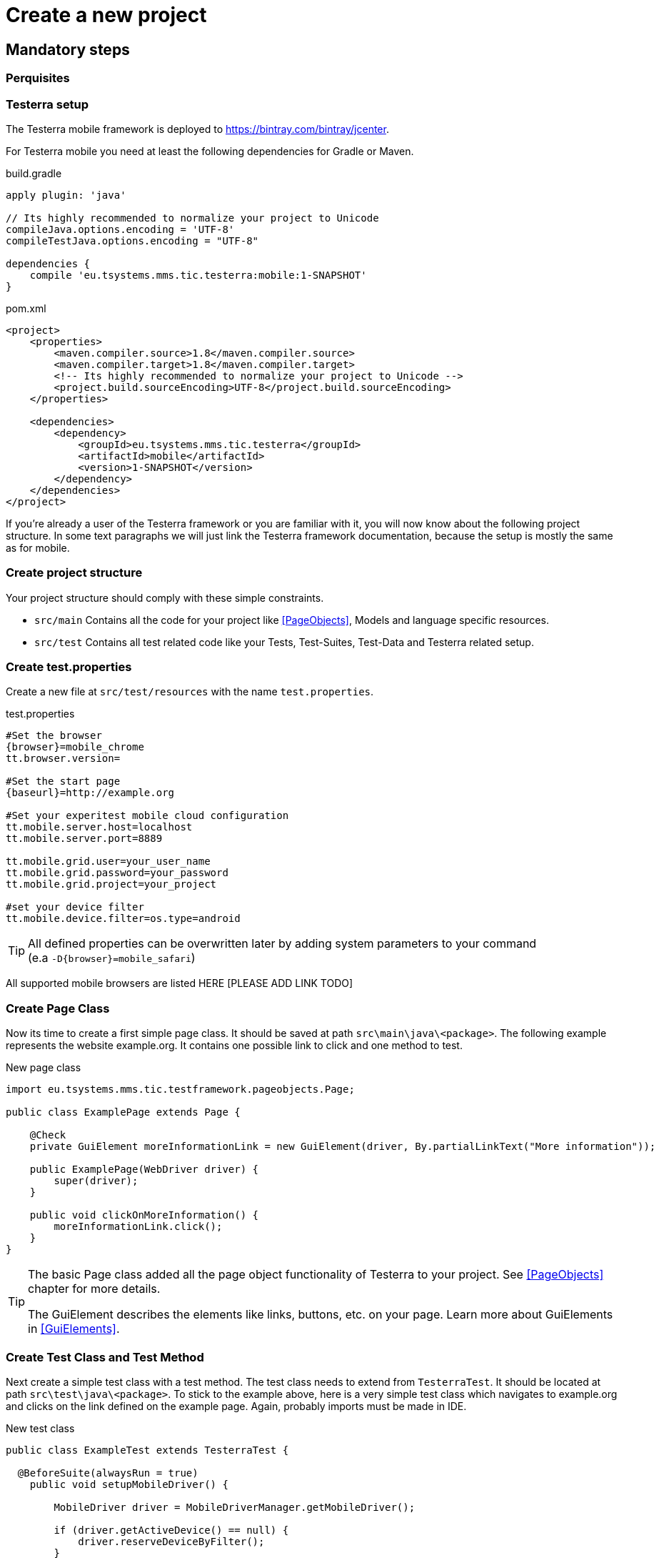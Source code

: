 = Create a new project

== Mandatory steps

=== Perquisites

=== Testerra setup

The Testerra mobile framework is deployed to https://bintray.com/bintray/jcenter.

For Testerra mobile you need at least the following dependencies for Gradle or Maven.

.build.gradle
[source,gradle,role="primary"]
----
apply plugin: 'java'

// Its highly recommended to normalize your project to Unicode
compileJava.options.encoding = 'UTF-8'
compileTestJava.options.encoding = "UTF-8"

dependencies {
    compile 'eu.tsystems.mms.tic.testerra:mobile:1-SNAPSHOT'
}
----

.pom.xml
[source,xml,role="secondary"]
----
<project>
    <properties>
        <maven.compiler.source>1.8</maven.compiler.source>
        <maven.compiler.target>1.8</maven.compiler.target>
        <!-- Its highly recommended to normalize your project to Unicode -->
        <project.build.sourceEncoding>UTF-8</project.build.sourceEncoding>
    </properties>

    <dependencies>
        <dependency>
            <groupId>eu.tsystems.mms.tic.testerra</groupId>
            <artifactId>mobile</artifactId>
            <version>1-SNAPSHOT</version>
        </dependency>
    </dependencies>
</project>
----

If you're already a user of the Testerra framework or you are familiar with it, you will now know about the following project structure.
In some text paragraphs we will just link the Testerra framework documentation, because the setup is mostly the same as for mobile.

=== Create project structure

Your project structure should comply with these simple constraints.

* `src/main` Contains all the code for your project like <<PageObjects>>, Models and language specific resources.
* `src/test` Contains all test related code like your Tests, Test-Suites, Test-Data and Testerra related setup.

=== Create test.properties

Create a new file at `src/test/resources` with the name `test.properties`.

.test.properties
[source,properties,subs="attributes"]
----
#Set the browser
{browser}=mobile_chrome
tt.browser.version=

#Set the start page
{baseurl}=http://example.org

#Set your experitest mobile cloud configuration
tt.mobile.server.host=localhost
tt.mobile.server.port=8889

tt.mobile.grid.user=your_user_name
tt.mobile.grid.password=your_password
tt.mobile.grid.project=your_project

#set your device filter
tt.mobile.device.filter=os.type=android
----

TIP: All defined properties can be overwritten later by adding system parameters to your command +
 (e.a `-D{browser}=mobile_safari`)

All supported mobile browsers are listed HERE [PLEASE ADD LINK TODO]

=== Create Page Class

Now its time to create a first simple page class.
It should be saved at path `src\main\java\<package>`.
The following example represents the website example.org.
It contains one possible link to click and one method to test.

.New page class
[source,java]
----
import eu.tsystems.mms.tic.testframework.pageobjects.Page;

public class ExamplePage extends Page {

    @Check
    private GuiElement moreInformationLink = new GuiElement(driver, By.partialLinkText("More information"));

    public ExamplePage(WebDriver driver) {
        super(driver);
    }

    public void clickOnMoreInformation() {
        moreInformationLink.click();
    }
}
----

[TIP]
======
The basic Page class added all the page object functionality of Testerra to your project.
See <<PageObjects>> chapter for more details.

The GuiElement describes the elements like links, buttons, etc. on your page.
Learn more about GuiElements in <<GuiElements>>.
======

=== Create Test Class and Test Method

Next create a simple test class with a test method.
The test class needs to extend from `TesterraTest`.
It should be located at path `src\test\java\<package>`.
To stick to the example above, here is a very simple test class which navigates to example.org and clicks on the link defined on the example page.
Again, probably imports must be made in IDE.

.New test class
[source,java]
----
public class ExampleTest extends TesterraTest {

  @BeforeSuite(alwaysRun = true)
    public void setupMobileDriver() {

        MobileDriver driver = MobileDriverManager.getMobileDriver();

        if (driver.getActiveDevice() == null) {
            driver.reserveDeviceByFilter();
        }
    }


    @AfterSuite(alwaysRun = true)
    public void teardownMobileDriver() {
        MobileDriverManager.releaseDriverFromThread();
    }

    @Test
    public void testT01_My_first_test() {

        WebDriver driver = WebDriverManager.getWebDriver();

        // Call the base url, because "getMobileDriver" will just give you a session of the mobile
        driver.get(PropertyManager.getProperty("tt.baseurl"));

        ExamplePage examplePage = PageFactory.create(ExamplePage.class, driver);
        examplePage.clickOnMoreInformation();
    }
}
----

NOTE: By extending from `TesterraTest` all runtime features are loaded automatically.

=== Setup a test suite

To customize the executing of your tests, you have to create a TestNG suite file `suite.xml` and locate it at `src/test/resources`

.suite.xml
[source,xml]
----
<!DOCTYPE suite SYSTEM "http://testng.org/testng-1.0.dtd" >
<suite name="Suite1" verbose="1" thread-count="10" configfailurepolicy="continue" parallel="false">
    <test name="Test1" parallel="methods">
        <classes>
            <class name="ExampleTest"/>
        </classes>
    </test>
</suite>
----

=== Setup test build target

In order to get tests to work, you need to setup a build target `test` in your project.

.build.gradle
[source,gradle,role="primary"]
----
test {
    useTestNG() {
        suites file('src/test/resources/suite.xml')
    }

    testLogging {
        outputs.upToDateWhen { false }
        showStandardStreams = true
    }

    // Important: Forward all JVM properties like proxy settings to TestNG
    options {
        systemProperties(System.getProperties())
    }

    // basically execution returns "GREEN" (framework exits with exit code > 0 if there were failures)
    ignoreFailures = true
}
----

.pom.xml
[source,xml,role="secondary"]
----
<project>
    <build>
        <plugins>
            <plugin>
                <artifactId>maven-surefire-plugin</artifactId>
                <configuration>
                    <skip>true</skip>
                    <testFailureIgnore>true</testFailureIgnore>
                </configuration>
            </plugin>
        </plugins>
    </build>

    <profiles>
        <profile>
            <id>mySuite</id>
            <build>
                <plugins>
                    <plugin>
                        <artifactId>maven-surefire-plugin</artifactId>
                        <configuration>
                            <skip>false</skip>
                            <suiteXmlFiles>
                                <suiteXmlFile>src/test/resources/suite.xml</suiteXmlFile>
                            </suiteXmlFiles>
                        </configuration>
                    </plugin>
                </plugins>
            </build>
        </profile>
    </profiles>
</project>
----

=== Run the tests

Finally you are good to run your very first test by entering the following command:

.Gradle
[source,bash,role="primary"]
----
gradle test
----

.Maven
[source,bash,role="secondary"]
----
mvn test -PmySuite
----

=== Testerra Report

The Testerra test report is automatically generated and can be found at `<project>/testerra-report/index.html`.

